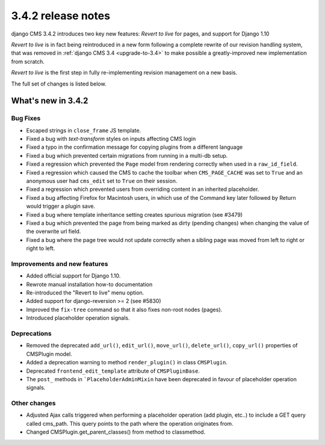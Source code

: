 .. _upgrade-to-3.4.2:

###################
3.4.2 release notes
###################

django CMS 3.4.2 introduces two key new features: *Revert to live* for pages, and support for Django 1.10

*Revert to live* is in fact being reintroduced in a new form following a complete rewrite of our revision handling
system, that was removed in :ref:`django CMS 3.4 <upgrade-to-3.4>` to make possible a greatly-improved new
implementation from scratch.

*Revert to live* is the first step in fully re-implementing revision management on a new basis.

The full set of changes is listed below.

*******************
What's new in 3.4.2
*******************

Bug Fixes
=========

* Escaped strings in ``close_frame`` JS template.
* Fixed a bug with `text-transform` styles on inputs affecting CMS login
* Fixed a typo in the confirmation message for copying plugins from a different
  language
* Fixed a bug which prevented certain migrations from running in a multi-db setup.
* Fixed a regression which prevented the ``Page`` model from rendering correctly
  when used in a ``raw_id_field``.
* Fixed a regression which caused the CMS to cache the toolbar when ``CMS_PAGE_CACHE``
  was set to ``True`` and an anonymous user had ``cms_edit`` set to ``True`` on their session.
* Fixed a regression which prevented users from overriding content in an inherited
  placeholder.
* Fixed a bug affecting Firefox for Macintosh users, in which use of the Command key later followed by Return would
  trigger a plugin save.
* Fixed a bug where template inheritance setting creates spurious migration (see #3479)
* Fixed a bug which prevented the page from being marked as dirty (pending changes)
  when changing the value of the overwrite url field.
* Fixed a bug where the page tree would not update correctly when a sibling page was moved
  from left to right or right to left.

Improvements and new features
=============================

* Added official support for Django 1.10.
* Rewrote manual installation how-to documentation
* Re-introduced the "Revert to live" menu option.
* Added support for django-reversion >= 2 (see #5830)
* Improved the ``fix-tree`` command so that it also fixes non-root nodes (pages).
* Introduced placeholder operation signals.

Deprecations
============

* Removed the deprecated ``add_url()``, ``edit_url()``, ``move_url()``, ``delete_url()``, ``copy_url()`` properties of
  CMSPlugin model.
* Added a deprecation warning to method ``render_plugin()`` in class ``CMSPlugin``.
* Deprecated ``frontend_edit_template`` attribute of ``CMSPluginBase``.
* The ``post_`` methods in ```PlaceholderAdminMixin`` have been deprecated in favour of
  placeholder operation signals.

Other changes
=============

* Adjusted Ajax calls triggered when performing a placeholder operation (add plugin, etc..) to include
  a GET query called cms_path. This query points to the path where the operation originates from.
* Changed CMSPlugin.get_parent_classes() from method to classmethod.
